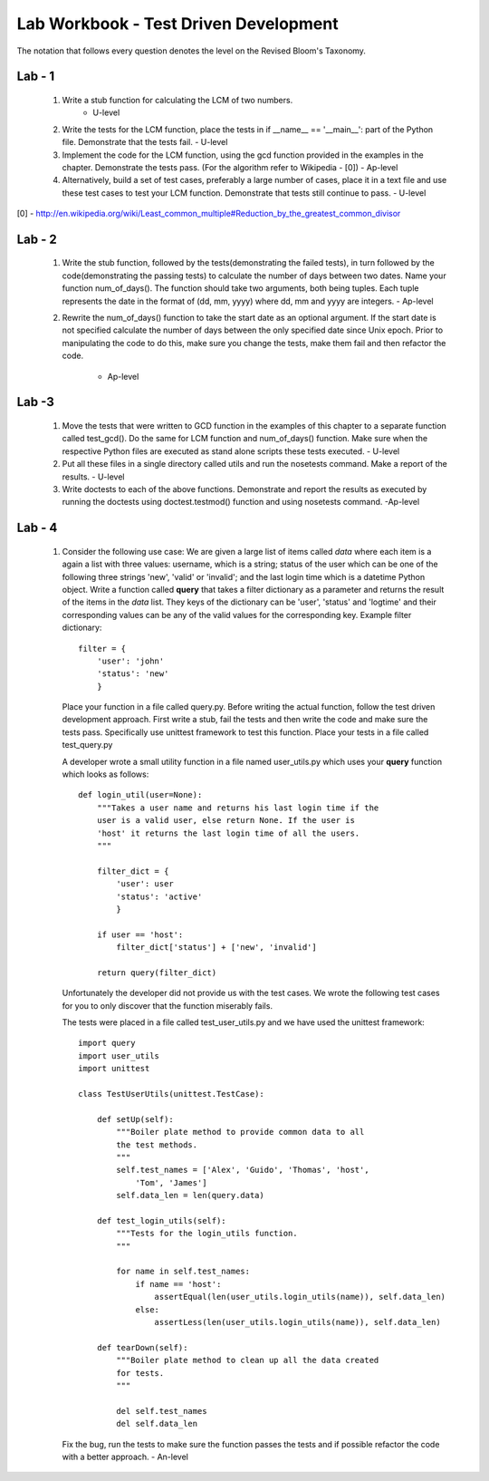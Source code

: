 ======================================
Lab Workbook - Test Driven Development
======================================

The notation that follows every question denotes the level on the
Revised Bloom's Taxonomy.

Lab - 1
=======

  1. Write a stub function for calculating the LCM of two numbers.
                                                            - U-level
  2. Write the tests for the LCM function, place the tests in if
     __name__ == '__main__': part of the Python file. Demonstrate that
     the tests fail.                                        - U-level
  3. Implement the code for the LCM function, using the gcd function
     provided in the examples in the chapter. Demonstrate the tests
     pass. (For the algorithm refer to Wikipedia - [0])     - Ap-level
  4. Alternatively, build a set of test cases, preferably a large
     number of cases, place it in a text file and use these test cases
     to test your LCM function. Demonstrate that tests still continue
     to pass.                                               - U-level

[0] - http://en.wikipedia.org/wiki/Least_common_multiple#Reduction_by_the_greatest_common_divisor

Lab - 2
=======

  1. Write the stub function, followed by the tests(demonstrating the
     failed tests), in turn followed by the code(demonstrating the
     passing tests) to calculate the number of days between two
     dates. Name your function num_of_days(). The function should take
     two arguments, both being tuples. Each tuple represents the date
     in the format of (dd, mm, yyyy) where dd, mm and yyyy are
     integers.                                              - Ap-level

  2. Rewrite the num_of_days() function to take the start date as an
     optional argument. If the start date is not specified calculate
     the number of days between the only specified date since Unix
     epoch. Prior to manipulating the code to do this, make sure you
     change the tests, make them fail and then refactor the code.
                                                            - Ap-level


Lab -3
======

  1. Move the tests that were written to GCD function in the examples
     of this chapter to a separate function called test_gcd(). Do the
     same for LCM function and num_of_days() function. Make sure when
     the respective Python files are executed as stand alone scripts
     these tests executed.                                  - U-level
  2. Put all these files in a single directory called utils and run
     the nosetests command. Make a report of the results.   - U-level
  3. Write doctests to each of the above functions. Demonstrate and
     report the results as executed by running the doctests using
     doctest.testmod() function and using nosetests command. -Ap-level

Lab - 4
=======

  1. Consider the following use case: We are given a large list of
     items called *data* where each item is a again a list with three
     values: username, which is a string; status of the user which
     can be one of the following three strings 'new', 'valid' or
     'invalid'; and the last login time which is a datetime Python
     object.  Write a function called **query** that takes a filter
     dictionary as a parameter and returns the result of the items in
     the *data* list. They keys of the dictionary can be 'user',
     'status' and 'logtime' and their corresponding values can be any
     of the valid values for the corresponding key. Example filter
     dictionary::

       filter = {
           'user': 'john'
           'status': 'new'
           }

     Place your function in a file called query.py. Before writing the
     actual function, follow the test driven development
     approach. First write a stub, fail the tests and then write the
     code and make sure the tests pass. Specifically use unittest
     framework to test this function. Place your tests in a file
     called test_query.py

     A developer wrote a small utility function in a file named
     user_utils.py which uses your **query** function which looks as
     follows::

       def login_util(user=None):
           """Takes a user name and returns his last login time if the
           user is a valid user, else return None. If the user is
           'host' it returns the last login time of all the users.
           """

           filter_dict = {
               'user': user
               'status': 'active'
               }

           if user == 'host':
               filter_dict['status'] + ['new', 'invalid']

           return query(filter_dict)

     Unfortunately the developer did not provide us with the test
     cases. We wrote the following test cases for you to only discover
     that the function miserably fails. 

     The tests were placed in a file called test_user_utils.py and we
     have used the unittest framework::

       import query
       import user_utils
       import unittest

       class TestUserUtils(unittest.TestCase):
        
           def setUp(self):
               """Boiler plate method to provide common data to all
               the test methods.
               """
               self.test_names = ['Alex', 'Guido', 'Thomas', 'host',
                   'Tom', 'James']
               self.data_len = len(query.data)

           def test_login_utils(self):
               """Tests for the login_utils function.
               """

               for name in self.test_names:
                   if name == 'host':
                       assertEqual(len(user_utils.login_utils(name)), self.data_len)
                   else:
                       assertLess(len(user_utils.login_utils(name)), self.data_len)

           def tearDown(self):
               """Boiler plate method to clean up all the data created
               for tests.
               """

               del self.test_names
               del self.data_len

     Fix the bug, run the tests to make sure the function passes the
     tests and if possible refactor the code with a better approach. - An-level
